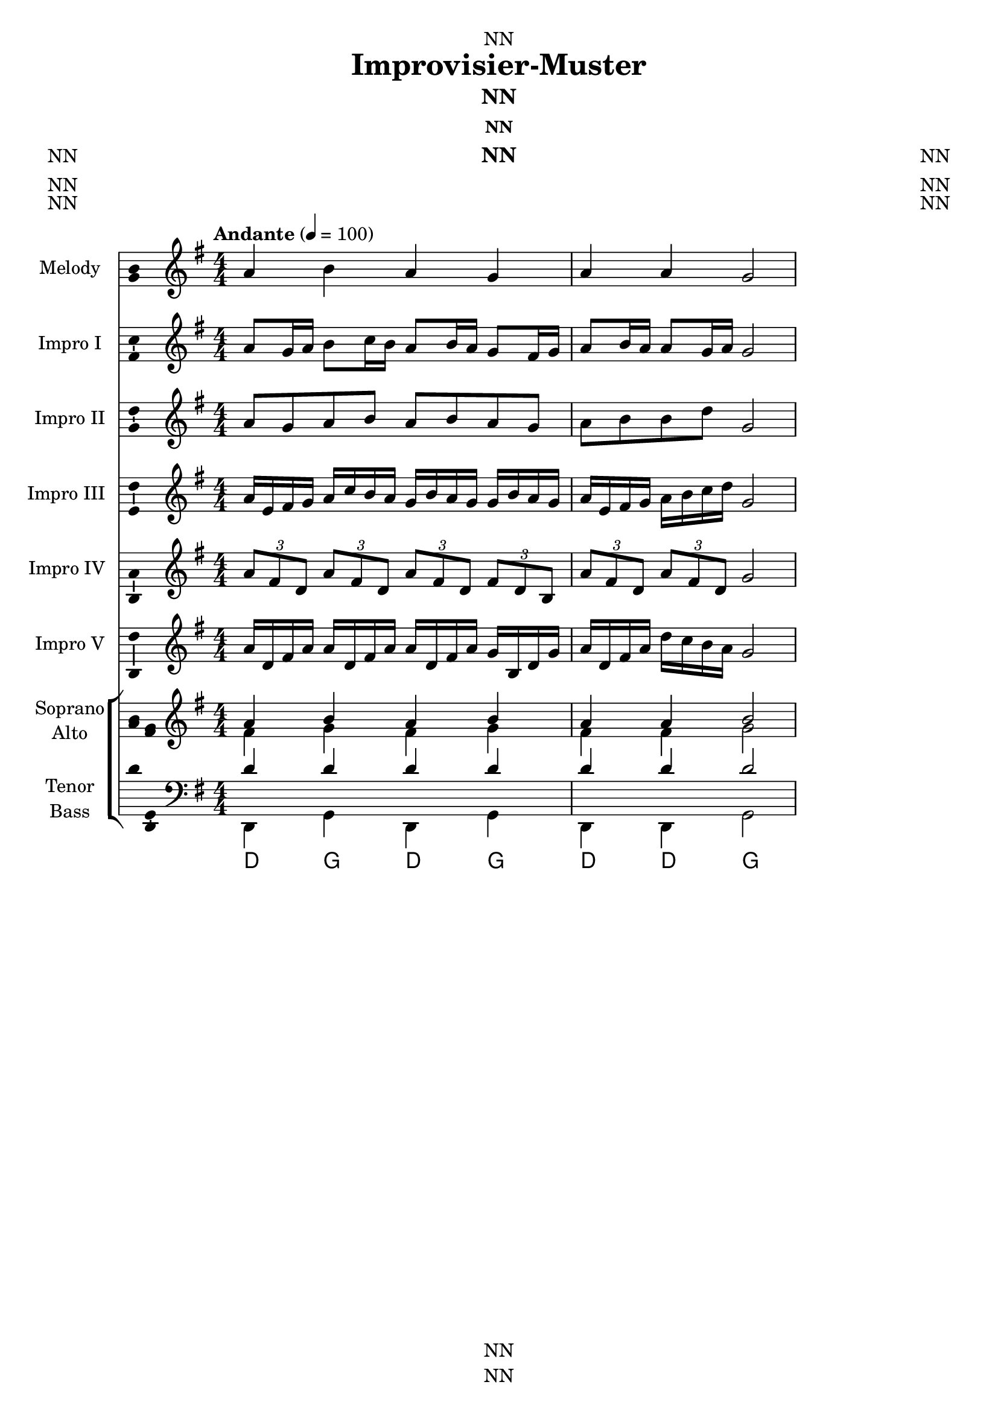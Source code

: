 \version "2.24.3"
\language "english"

\header {
  dedication = "NN"
  title = "Improvisier-Muster"
  subtitle = "NN"
  subsubtitle = "NN"
  instrument = "NN"
  composer = "NN"
  arranger = "NN"
  poet = "NN"
  meter = "NN"
  piece = "NN"
  opus = "NN"
  copyright = "NN"
  tagline = "NN"
}

\paper {
  #(set-paper-size "a4")
}

global = {
  \key g \major
  \numericTimeSignature
  \time 4/4
  \tempo "Andante" 4=100
}

scoreAChordNamesLeadSheet = \chordmode {
  \global
  % Chords follow here.
  
}

scoreAMelody = \relative c'' {
  \global
  % Music follows here.
  a4 b a g a a g2
}

scoreAVerseLeadSheet = \lyricmode {
  % Lyrics follow here.
  
}

scoreASopranoVoiceI = \relative c'' {
  \global
  \dynamicUp
  % Music follows here.
  a8 g16 a b8 c16 b a8 b16 a g8 fs16 g a8 b16 a a8 g16 a g2
}

scoreAVerseSopranoVoiceI = \lyricmode {
  % Lyrics follow here.
  
}

scoreASopranoVoiceII = \relative c'' {
  \global
  \dynamicUp
  % Music follows here.
  a8 g a b a b a g a b b d g,2 
}

scoreAVerseSopranoVoiceII = \lyricmode {
  % Lyrics follow here.
  
}

scoreASopranoVoiceIII = \relative c'' {
  \global
  \dynamicUp
  % Music follows here.
  a16 e fs g a c b a g b a g g b a g a e fs g a b c d g,2 
}

scoreAVerseSopranoVoiceIII = \lyricmode {
  % Lyrics follow here.
  
}

scoreASopranoVoiceIV = \relative c'' {
  \global
  \dynamicUp
  % Music follows here.
  \tuplet 3/2 { a8 fs d } \tuplet 3/2 { a' fs d } \tuplet 3/2 { a' fs d } \tuplet 3/2 { fs d b } \tuplet 3/2 { a' fs d } \tuplet 3/2 { a' fs d } g2
}

scoreAVerseSopranoVoiceIV = \lyricmode {
  % Lyrics follow here.
  
}

scoreASopranoVoiceV = \relative c'' {
  \global
  \dynamicUp
  % Music follows here.
  a16 d, fs a a d, fs a a d, fs a g b, d g a d, fs a d c b a g2
}

scoreAVerseSopranoVoiceV = \lyricmode {
  % Lyrics follow here.
  
}

scoreASoprano = \relative c'' {
  \global
  % Music follows here.
  a4 b a b a a b2
}

scoreAAlto = \relative c' {
  \global
  % Music follows here.
  fs4 g fs g fs fs g2
}

scoreATenor = \relative c' {
  \global
  % Music follows here.
  d4 d d d d d d2
}

scoreABass = \relative c {
  \global
  % Music follows here.
  d,4 g d g d d g2
}

scoreASopranoVerse = \lyricmode {
  % Lyrics follow here.
  
}

scoreAAltoVerse = \lyricmode {
  % Lyrics follow here.
  
}

scoreATenorVerse = \lyricmode {
  % Lyrics follow here.
  
}

scoreABassVerse = \lyricmode {
  % Lyrics follow here.
  
}

scoreARehearsalMidi = #
(define-music-function
 (parser location name midiInstrument lyrics) (string? string? ly:music?)
 #{
   \unfoldRepeats <<
     \new Staff = "soprano" \new Voice = "soprano" { \scoreASoprano }
     \new Staff = "alto" \new Voice = "alto" { \scoreAAlto }
     \new Staff = "tenor" \new Voice = "tenor" { \scoreATenor }
     \new Staff = "bass" \new Voice = "bass" { \scoreABass }
     \context Staff = $name {
       \set Score.midiMinimumVolume = #0.5
       \set Score.midiMaximumVolume = #0.5
       \set Score.tempoWholesPerMinute = #(ly:make-moment 100 4)
       \set Staff.midiMinimumVolume = #0.8
       \set Staff.midiMaximumVolume = #1.0
       \set Staff.midiInstrument = $midiInstrument
     }
     \new Lyrics \with {
       alignBelowContext = $name
     } \lyricsto $name $lyrics
   >>
 #})

scoreAChordNamesChords = \chordmode {
  \global
  % Chords follow here.
  d4 g d g d d g2
}

scoreAFigBass = \figuremode {
  \global
  % Figures follow here.
  
}

scoreALeadSheetPart = <<
  \new ChordNames \scoreAChordNamesLeadSheet
  \new Staff \with {
         instrumentName = "Melody"
  shortInstrumentName = "M."
  midiInstrument = "choir aahs"
    \consists "Ambitus_engraver"
  } { \scoreAMelody }
  \addlyrics { \scoreAVerseLeadSheet }
>>

scoreASopranoVoiceIPart = \new Staff \with {
  instrumentName = "Impro I"
  shortInstrumentName = "I. I"
  midiInstrument = "church organ"
  \consists "Ambitus_engraver"
} { \scoreASopranoVoiceI }
\addlyrics { \scoreAVerseSopranoVoiceI }

scoreASopranoVoiceIIPart = \new Staff \with {
  instrumentName = "Impro II"
  shortInstrumentName = "I. II"
  midiInstrument = "church organ"
  \consists "Ambitus_engraver"
} { \scoreASopranoVoiceII }
\addlyrics { \scoreAVerseSopranoVoiceII }

scoreASopranoVoiceIIIPart = \new Staff \with {
  instrumentName = "Impro III"
  shortInstrumentName = "I. III"
  midiInstrument = "church organ"
  \consists "Ambitus_engraver"
} { \scoreASopranoVoiceIII }
\addlyrics { \scoreAVerseSopranoVoiceIII }

scoreASopranoVoiceIVPart = \new Staff \with {
  instrumentName = "Impro IV"
  shortInstrumentName = "I. IV"
  midiInstrument = "church organ"
  \consists "Ambitus_engraver"
} { \scoreASopranoVoiceIV }
\addlyrics { \scoreAVerseSopranoVoiceIV }

scoreASopranoVoiceVPart = \new Staff \with {
  instrumentName = "Impro V"
  shortInstrumentName = "I. V"
  midiInstrument = "church organ"
  \consists "Ambitus_engraver"
} { \scoreASopranoVoiceV }
\addlyrics { \scoreAVerseSopranoVoiceV }

scoreAChoirPart = \new ChoirStaff <<
  \new Staff = "sa" \with {
    midiInstrument = "choir aahs"
    instrumentName = \markup \center-column { "Soprano" "Alto" }
    shortInstrumentName = \markup \center-column { "S." "A." }
  } <<
    \new Voice = "soprano" \with {
      \consists "Ambitus_engraver"
    } { \voiceOne \scoreASoprano }
    \new Voice = "alto" \with {
      \consists "Ambitus_engraver"
      \override Ambitus #'X-offset = #2.0
    } { \voiceTwo \scoreAAlto }
  >>
  \new Lyrics \with {
    alignAboveContext = "sa"
    \override VerticalAxisGroup #'staff-affinity = #DOWN
  } \lyricsto "soprano" \scoreASopranoVerse
  \new Lyrics \lyricsto "alto" \scoreAAltoVerse
  \new Staff = "tb" \with {
    midiInstrument = "choir aahs"
    instrumentName = \markup \center-column { "Tenor" "Bass" }
    shortInstrumentName = \markup \center-column { "T." "B." }
  } <<
    \clef bass
    \new Voice = "tenor" \with {
      \consists "Ambitus_engraver"
    } { \voiceOne \scoreATenor }
    \new Voice = "bass" \with {
      \consists "Ambitus_engraver"
      \override Ambitus #'X-offset = #2.0
    } { \voiceTwo \scoreABass }
  >>
  \new Lyrics \with {
    alignAboveContext = "tb"
    \override VerticalAxisGroup #'staff-affinity = #DOWN
  } \lyricsto "tenor" \scoreATenorVerse
  \new Lyrics \lyricsto "bass" \scoreABassVerse
>>

scoreAChordsPart = \new ChordNames \scoreAChordNamesChords

scoreABassFiguresPart = \new FiguredBass \with {
  useBassFigureExtenders = ##t
} \scoreAFigBass

\score {
  <<
    \scoreALeadSheetPart
    \scoreASopranoVoiceIPart
    \scoreASopranoVoiceIIPart
    \scoreASopranoVoiceIIIPart
    \scoreASopranoVoiceIVPart
    \scoreASopranoVoiceVPart
    \scoreAChoirPart
    \scoreAChordsPart
    \scoreABassFiguresPart
  >>
  \layout { }
  \midi { }
}

% Rehearsal MIDI files:
\book {
  \bookOutputSuffix "soprano"
  \score {
    \scoreARehearsalMidi "soprano" "soprano sax" \scoreASopranoVerse
    \midi { }
  }
}

\book {
  \bookOutputSuffix "alto"
  \score {
    \scoreARehearsalMidi "alto" "soprano sax" \scoreAAltoVerse
    \midi { }
  }
}

\book {
  \bookOutputSuffix "tenor"
  \score {
    \scoreARehearsalMidi "tenor" "tenor sax" \scoreATenorVerse
    \midi { }
  }
}

\book {
  \bookOutputSuffix "bass"
  \score {
    \scoreARehearsalMidi "bass" "tenor sax" \scoreABassVerse
    \midi { }
  }
}

